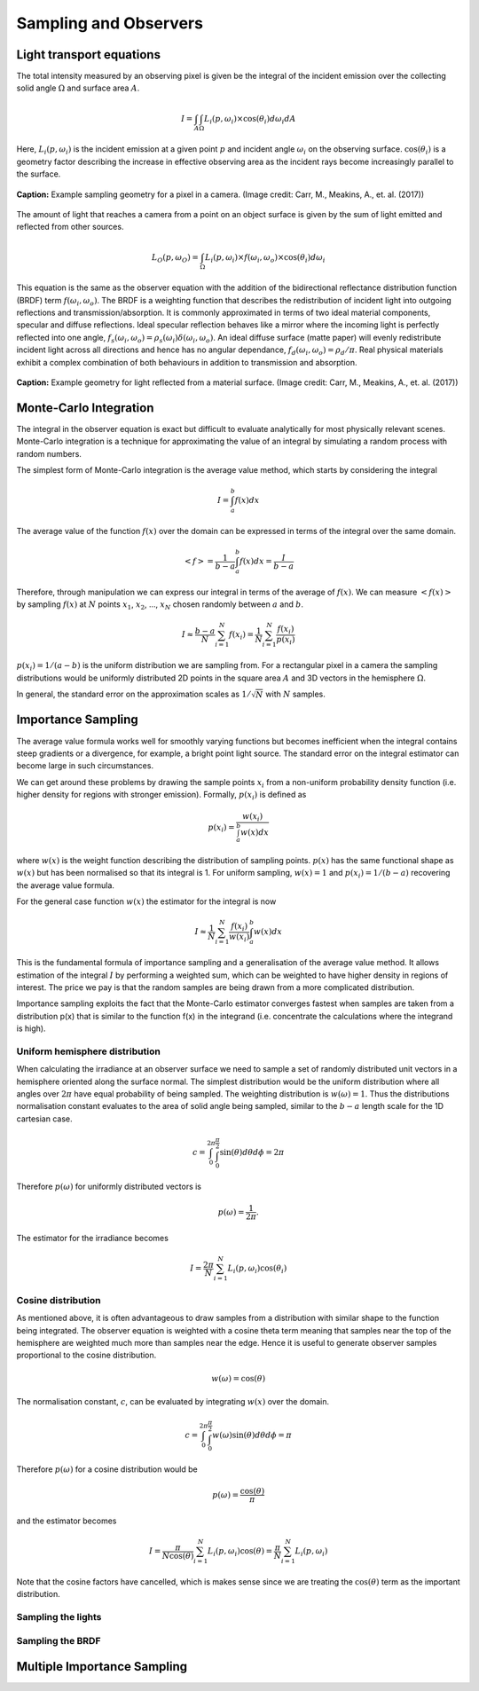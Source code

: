 
**********************
Sampling and Observers
**********************

=========================
Light transport equations
=========================

The total intensity measured by an observing pixel is given be the integral of
the incident emission over the collecting solid angle :math:`\Omega` and surface
area :math:`A`.

.. math::

   I = \int_{A} \int_{\Omega} L_{i}(p, \omega_i) \times \cos (\theta_i) d\omega_i dA

Here, :math:`L_{i}(p, \omega_i)` is the incident emission at a given point :math:`p`
and incident angle :math:`\omega_i` on the observing surface. :math:`\cos (\theta_i)`
is a geometry factor describing the increase in effective observing area as the incident
rays become increasingly parallel to the surface.

.. figure:: images/pixel_sampling.png
   :align: center

   **Caption:** Example sampling geometry for a pixel in a camera. (Image credit: Carr, M.,
   Meakins, A., et. al. (2017))

The amount of light that reaches a camera from a point on an object surface is
given by the sum of light emitted and reflected from other sources.

.. math::

   L_{O}(p, \omega_O) = \int_{\Omega} L_{i}(p, \omega_i) \times f(\omega_i, \omega_o) \times \cos (\theta_i) d\omega_i


This equation is the same as the observer equation with the addition of the
bidirectional reflectance distribution function (BRDF) term :math:`f(\omega_i , \omega_o )`.
The BRDF is a weighting function that describes the redistribution of incident light
into outgoing reflections and transmission/absorption. It is commonly approximated in
terms of two ideal material components, specular and diffuse reflections. Ideal specular
reflection behaves like a mirror where the incoming light is perfectly reflected into
one angle, :math:`f_s (\omega_i, \omega_o ) = \rho_s(\omega_i )\delta(\omega_i ,\omega_o )`.
An ideal diffuse surface (matte paper) will evenly redistribute incident light across all
directions and hence has no angular dependance, :math:`f_d (\omega_i , \omega_o ) = \rho_d /\pi`.
Real physical materials exhibit a complex combination of both behaviours in addition to
transmission and absorption.

.. figure:: images/material_reflections.png
   :align: center

   **Caption:** Example geometry for light reflected from a material surface. (Image credit: Carr, M.,
   Meakins, A., et. al. (2017))


=======================
Monte-Carlo Integration
=======================

The integral in the observer equation is exact but difficult to evaluate analytically
for most physically relevant scenes. Monte-Carlo integration is a technique for
approximating the value of an integral by simulating a random process with random
numbers.

The simplest form of Monte-Carlo integration is the average value method, which starts by
considering the integral

.. math::

   I = \int_{a}^{b} f(x) dx

The average value of the function :math:`f(x)` over the domain can be expressed in terms
of the integral over the same domain.

.. math::

   <f> = \frac{1}{b-a} \int_{a}^{b} f(x) dx = \frac{I}{b-a}

Therefore, through manipulation we can express our integral in terms of the average of
:math:`f(x)`. We can measure :math:`<f(x)>` by sampling :math:`f(x)` at :math:`N` points
:math:`x_1`, :math:`x_2`, ..., :math:`x_N` chosen randomly between :math:`a` and
:math:`b`.

.. math::

   I \approx \frac{b-a}{N} \sum_{i=1}^{N} f(x_i) = \frac{1}{N} \sum_{i=1}^{N} \frac{f(x_i)}{p(x_i)}

:math:`p(x_i) = 1/(a-b)` is the uniform distribution we are sampling from. For a rectangular
pixel in a camera the sampling distributions would be uniformly distributed 2D points in the
square area :math:`A` and 3D vectors in the hemisphere :math:`\Omega`.

In general, the standard error on the approximation scales as :math:`1/\sqrt{N}` with
:math:`N` samples.

===================
Importance Sampling
===================

The average value formula works well for smoothly varying functions but becomes inefficient when
the integral contains steep gradients or a divergence, for example, a bright point light source.
The standard error on the integral estimator can become large in such circumstances.

We can get around these problems by drawing the sample points :math:`x_i` from a non-uniform
probability density function (i.e. higher density for regions with stronger emission). Formally, :math:`p(x_i)`
is defined as

.. math::

   p(x_i) = \frac{w(x_i)}{\int_{a}^{b} w(x) dx}

where :math:`w(x)` is the weight function describing the distribution of sampling points. :math:`p(x)` has
the same functional shape as :math:`w(x)` but has been normalised so that its integral is 1. For uniform
sampling, :math:`w(x) = 1` and :math:`p(x_i) = 1/(b-a)` recovering the average value formula.

For the general case function :math:`w(x)` the estimator for the integral is now

.. math::

   I \approx \frac{1}{N} \sum_{i=1}^{N} \frac{f(x_i)}{w(x_i)} \int_{a}^{b} w(x) dx

This is the fundamental formula of importance sampling and a generalisation of the average
value method. It allows estimation of the integral :math:`I` by performing
a weighted sum, which can be weighted to have higher density in regions of interest. The price we
pay is that the random samples are being drawn from a more complicated distribution.

Importance sampling exploits the fact that the Monte-Carlo estimator converges fastest when samples
are taken from a distribution p(x) that is similar to the function f(x) in the integrand
(i.e. concentrate the calculations where the integrand is high).

Uniform hemisphere distribution
-------------------------------

When calculating the irradiance at an observer surface we need to sample a set of
randomly distributed unit vectors in a hemisphere oriented along the surface normal. The simplest
distribution would be the uniform distribution where all angles over :math:`2 \pi` have equal
probability of being sampled. The weighting distribution is :math:`w(\omega) = 1`. Thus the
distributions normalisation constant evaluates to the area of solid angle being sampled, similar to
the :math:`b-a` length scale for the 1D cartesian case.

.. math::
   c = \int_{0}^{2\pi} \int_{0}^{\frac{\pi}{2}} \sin(\theta) d\theta d\phi = 2 \pi

Therefore :math:`p(\omega)` for uniformly distributed vectors is

.. math::
   p(\omega) = \frac{1}{2 \pi}.

The estimator for the irradiance becomes

.. math::
   I = \frac{2 \pi}{N} \sum_{i=1}^{N} L_i(p, \omega_i) \cos(\theta_i)

Cosine distribution
-------------------

As mentioned above, it is often advantageous to draw samples from a distribution with similar shape
to the function being integrated. The observer equation is weighted with a cosine theta term meaning
that samples near the top of the hemisphere are weighted much more than samples near the edge. Hence
it is useful to generate observer samples proportional to the cosine distribution.

.. math::

   w(\omega) = \cos(\theta)

The normalisation constant, :math:`c`, can be evaluated by integrating :math:`w(x)` over the domain.

.. math::
   c = \int_{0}^{2\pi} \int_{0}^{\frac{\pi}{2}} w(\omega) \sin(\theta) d\theta d\phi = \pi

Therefore :math:`p(\omega)` for a cosine distribution would be

.. math::
   p(\omega) = \frac{\cos(\theta)}{\pi}

and the estimator becomes

.. math::
   I = \frac{\pi}{N \cos(\theta)} \sum_{i=1}^{N} L_i(p, \omega_i) \cos(\theta) = \frac{\pi}{N} \sum_{i=1}^{N} L_i(p, \omega_i)

Note that the cosine factors have cancelled, which is makes sense since we are treating
the :math:`\cos(\theta)` term as the important distribution.


Sampling the lights
-------------------

Sampling the BRDF
-----------------

============================
Multiple Importance Sampling
============================




